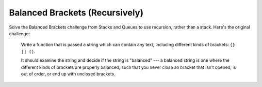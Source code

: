 Balanced Brackets (Recursively)
-------------------------------

Solve the Balanced Brackets challenge from Stacks and Queues to
use recursion, rather than a stack. Here's the original challenge:

  Write a function that is passed a string which can contain any text,
  including different kinds of brackets: ``{} [] ()``.

  It should examine the string and decide if the string is "balanced" ---
  a balanced string is one where the different kinds of brackets are
  properly balanced, such that you never close an bracket that isn't
  opened, is out of order, or end up with unclosed brackets.
